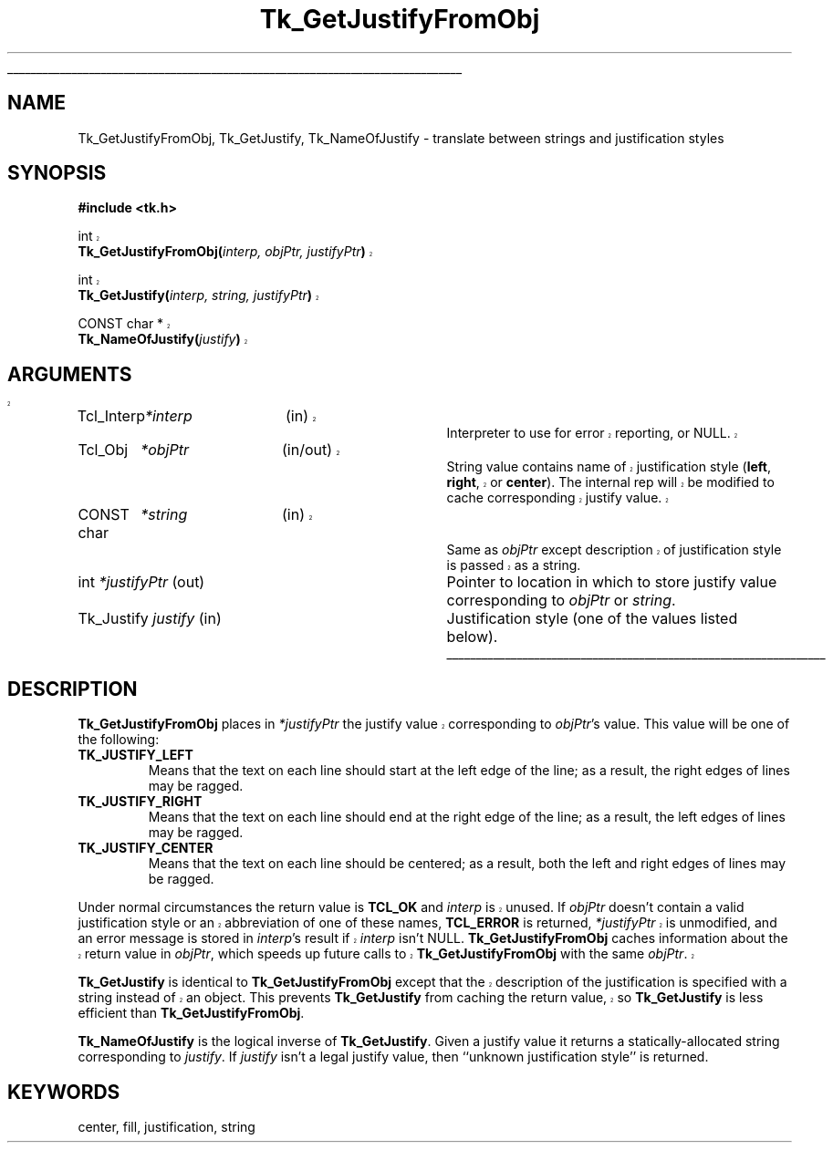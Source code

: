 '\"
'\" Copyright (c) 1990-1994 The Regents of the University of California.
'\" Copyright (c) 1994-1998 Sun Microsystems, Inc.
'\"
'\" See the file "license.terms" for information on usage and redistribution
'\" of this file, and for a DISCLAIMER OF ALL WARRANTIES.
'\" 
'\" RCS: @(#) $Id: GetJustify.3,v 1.1.1.1 2005/06/16 23:34:36 soohyunc Exp $
'\" 
'\" The definitions below are for supplemental macros used in Tcl/Tk
'\" manual entries.
'\"
'\" .AP type name in/out ?indent?
'\"	Start paragraph describing an argument to a library procedure.
'\"	type is type of argument (int, etc.), in/out is either "in", "out",
'\"	or "in/out" to describe whether procedure reads or modifies arg,
'\"	and indent is equivalent to second arg of .IP (shouldn't ever be
'\"	needed;  use .AS below instead)
'\"
'\" .AS ?type? ?name?
'\"	Give maximum sizes of arguments for setting tab stops.  Type and
'\"	name are examples of largest possible arguments that will be passed
'\"	to .AP later.  If args are omitted, default tab stops are used.
'\"
'\" .BS
'\"	Start box enclosure.  From here until next .BE, everything will be
'\"	enclosed in one large box.
'\"
'\" .BE
'\"	End of box enclosure.
'\"
'\" .CS
'\"	Begin code excerpt.
'\"
'\" .CE
'\"	End code excerpt.
'\"
'\" .VS ?version? ?br?
'\"	Begin vertical sidebar, for use in marking newly-changed parts
'\"	of man pages.  The first argument is ignored and used for recording
'\"	the version when the .VS was added, so that the sidebars can be
'\"	found and removed when they reach a certain age.  If another argument
'\"	is present, then a line break is forced before starting the sidebar.
'\"
'\" .VE
'\"	End of vertical sidebar.
'\"
'\" .DS
'\"	Begin an indented unfilled display.
'\"
'\" .DE
'\"	End of indented unfilled display.
'\"
'\" .SO
'\"	Start of list of standard options for a Tk widget.  The
'\"	options follow on successive lines, in four columns separated
'\"	by tabs.
'\"
'\" .SE
'\"	End of list of standard options for a Tk widget.
'\"
'\" .OP cmdName dbName dbClass
'\"	Start of description of a specific option.  cmdName gives the
'\"	option's name as specified in the class command, dbName gives
'\"	the option's name in the option database, and dbClass gives
'\"	the option's class in the option database.
'\"
'\" .UL arg1 arg2
'\"	Print arg1 underlined, then print arg2 normally.
'\"
'\" RCS: @(#) $Id: man.macros,v 1.1.1.1 2005/06/16 23:34:36 soohyunc Exp $
'\"
'\"	# Set up traps and other miscellaneous stuff for Tcl/Tk man pages.
.if t .wh -1.3i ^B
.nr ^l \n(.l
.ad b
'\"	# Start an argument description
.de AP
.ie !"\\$4"" .TP \\$4
.el \{\
.   ie !"\\$2"" .TP \\n()Cu
.   el          .TP 15
.\}
.ta \\n()Au \\n()Bu
.ie !"\\$3"" \{\
\&\\$1	\\fI\\$2\\fP	(\\$3)
.\".b
.\}
.el \{\
.br
.ie !"\\$2"" \{\
\&\\$1	\\fI\\$2\\fP
.\}
.el \{\
\&\\fI\\$1\\fP
.\}
.\}
..
'\"	# define tabbing values for .AP
.de AS
.nr )A 10n
.if !"\\$1"" .nr )A \\w'\\$1'u+3n
.nr )B \\n()Au+15n
.\"
.if !"\\$2"" .nr )B \\w'\\$2'u+\\n()Au+3n
.nr )C \\n()Bu+\\w'(in/out)'u+2n
..
.AS Tcl_Interp Tcl_CreateInterp in/out
'\"	# BS - start boxed text
'\"	# ^y = starting y location
'\"	# ^b = 1
.de BS
.br
.mk ^y
.nr ^b 1u
.if n .nf
.if n .ti 0
.if n \l'\\n(.lu\(ul'
.if n .fi
..
'\"	# BE - end boxed text (draw box now)
.de BE
.nf
.ti 0
.mk ^t
.ie n \l'\\n(^lu\(ul'
.el \{\
.\"	Draw four-sided box normally, but don't draw top of
.\"	box if the box started on an earlier page.
.ie !\\n(^b-1 \{\
\h'-1.5n'\L'|\\n(^yu-1v'\l'\\n(^lu+3n\(ul'\L'\\n(^tu+1v-\\n(^yu'\l'|0u-1.5n\(ul'
.\}
.el \}\
\h'-1.5n'\L'|\\n(^yu-1v'\h'\\n(^lu+3n'\L'\\n(^tu+1v-\\n(^yu'\l'|0u-1.5n\(ul'
.\}
.\}
.fi
.br
.nr ^b 0
..
'\"	# VS - start vertical sidebar
'\"	# ^Y = starting y location
'\"	# ^v = 1 (for troff;  for nroff this doesn't matter)
.de VS
.if !"\\$2"" .br
.mk ^Y
.ie n 'mc \s12\(br\s0
.el .nr ^v 1u
..
'\"	# VE - end of vertical sidebar
.de VE
.ie n 'mc
.el \{\
.ev 2
.nf
.ti 0
.mk ^t
\h'|\\n(^lu+3n'\L'|\\n(^Yu-1v\(bv'\v'\\n(^tu+1v-\\n(^Yu'\h'-|\\n(^lu+3n'
.sp -1
.fi
.ev
.\}
.nr ^v 0
..
'\"	# Special macro to handle page bottom:  finish off current
'\"	# box/sidebar if in box/sidebar mode, then invoked standard
'\"	# page bottom macro.
.de ^B
.ev 2
'ti 0
'nf
.mk ^t
.if \\n(^b \{\
.\"	Draw three-sided box if this is the box's first page,
.\"	draw two sides but no top otherwise.
.ie !\\n(^b-1 \h'-1.5n'\L'|\\n(^yu-1v'\l'\\n(^lu+3n\(ul'\L'\\n(^tu+1v-\\n(^yu'\h'|0u'\c
.el \h'-1.5n'\L'|\\n(^yu-1v'\h'\\n(^lu+3n'\L'\\n(^tu+1v-\\n(^yu'\h'|0u'\c
.\}
.if \\n(^v \{\
.nr ^x \\n(^tu+1v-\\n(^Yu
\kx\h'-\\nxu'\h'|\\n(^lu+3n'\ky\L'-\\n(^xu'\v'\\n(^xu'\h'|0u'\c
.\}
.bp
'fi
.ev
.if \\n(^b \{\
.mk ^y
.nr ^b 2
.\}
.if \\n(^v \{\
.mk ^Y
.\}
..
'\"	# DS - begin display
.de DS
.RS
.nf
.sp
..
'\"	# DE - end display
.de DE
.fi
.RE
.sp
..
'\"	# SO - start of list of standard options
.de SO
.SH "STANDARD OPTIONS"
.LP
.nf
.ta 5.5c 11c
.ft B
..
'\"	# SE - end of list of standard options
.de SE
.fi
.ft R
.LP
See the \\fBoptions\\fR manual entry for details on the standard options.
..
'\"	# OP - start of full description for a single option
.de OP
.LP
.nf
.ta 4c
Command-Line Name:	\\fB\\$1\\fR
Database Name:	\\fB\\$2\\fR
Database Class:	\\fB\\$3\\fR
.fi
.IP
..
'\"	# CS - begin code excerpt
.de CS
.RS
.nf
.ta .25i .5i .75i 1i
..
'\"	# CE - end code excerpt
.de CE
.fi
.RE
..
.de UL
\\$1\l'|0\(ul'\\$2
..
.TH Tk_GetJustifyFromObj 3 8.1 Tk "Tk Library Procedures"
.BS
.SH NAME
Tk_GetJustifyFromObj, Tk_GetJustify, Tk_NameOfJustify \- translate between strings and justification styles
.SH SYNOPSIS
.nf
\fB#include <tk.h>\fR
.sp
.VS 8.1
int
\fBTk_GetJustifyFromObj(\fIinterp, objPtr, justifyPtr\fB)\fR
.sp
int
\fBTk_GetJustify(\fIinterp, string, justifyPtr\fB)\fR
.sp
CONST char *
\fBTk_NameOfJustify(\fIjustify\fB)\fR
.SH ARGUMENTS
.AS "Tk_Justify" *justifyPtr
.AP Tcl_Interp *interp in
Interpreter to use for error reporting, or NULL.
.VS 8.1 br
.AP Tcl_Obj *objPtr in/out
String value contains name of justification style (\fBleft\fR, \fBright\fR, or
\fBcenter\fR).  The
internal rep will be modified to cache corresponding justify value.
.AP "CONST char" *string in
Same as \fIobjPtr\fR except description of justification style is passed as
a string.
.VE
.AP int *justifyPtr out
Pointer to location in which to store justify value corresponding to
\fIobjPtr\fR or \fIstring\fR.
.AP Tk_Justify justify in
Justification style (one of the values listed below).
.BE

.SH DESCRIPTION
.PP
.VS 8.1
\fBTk_GetJustifyFromObj\fR places in \fI*justifyPtr\fR the justify value
corresponding to \fIobjPtr\fR's value.
.VE
This value will be one of the following:
.TP
\fBTK_JUSTIFY_LEFT\fR
Means that the text on each line should start at the left edge of
the line;  as a result, the right edges of lines may be ragged.
.TP
\fBTK_JUSTIFY_RIGHT\fR
Means that the text on each line should end at the right edge of
the line;  as a result, the left edges of lines may be ragged.
.TP
\fBTK_JUSTIFY_CENTER\fR
Means that the text on each line should be centered;  as a result,
both the left and right edges of lines may be ragged.
.PP
.VS 8.1
Under normal circumstances the return value is \fBTCL_OK\fR and
\fIinterp\fR is unused.
If \fIobjPtr\fR doesn't contain a valid justification style
or an abbreviation of one of these names, \fBTCL_ERROR\fR is returned,
\fI*justifyPtr\fR is unmodified, and an error message is
stored in \fIinterp\fR's result if \fIinterp\fR isn't NULL.
\fBTk_GetJustifyFromObj\fR caches information about the return
value in \fIobjPtr\fR, which speeds up future calls to
\fBTk_GetJustifyFromObj\fR with the same \fIobjPtr\fR.
.PP
\fBTk_GetJustify\fR is identical to \fBTk_GetJustifyFromObj\fR except
that the description of the justification is specified with a string instead
of an object.  This prevents \fBTk_GetJustify\fR from caching the
return value, so \fBTk_GetJustify\fR is less efficient than
\fBTk_GetJustifyFromObj\fR.
.VE
.PP
\fBTk_NameOfJustify\fR is the logical inverse of \fBTk_GetJustify\fR.
Given a justify value it returns a statically-allocated string
corresponding to \fIjustify\fR.
If \fIjustify\fR isn't a legal justify value, then
``unknown justification style'' is returned.

.SH KEYWORDS
center, fill, justification, string
